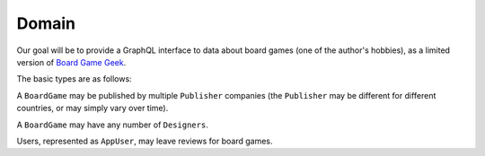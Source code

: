 Domain
======

Our goal will be to provide a GraphQL interface to data about board games
(one of the author's hobbies), as a limited version of
`Board Game Geek <https://boardgamegeek.com/>`_.

The basic types are as follows:

.. graphviz::

   digraph {

    BoardGame
    Publisher
    Designer
    AppUser
    Review

    BoardGame -> {Designer, Review, Publisher} [taillabel="1", headlabel="n"]
    Review -> AppUser [taillabel="n", headlabel="1" ]

   }

A ``BoardGame`` may be published by multiple ``Publisher`` companies (the ``Publisher`` may
be different for different countries, or may simply vary over time).

A ``BoardGame`` may have any number of ``Designers``.

Users, represented as ``AppUser``, may leave reviews for board games.
